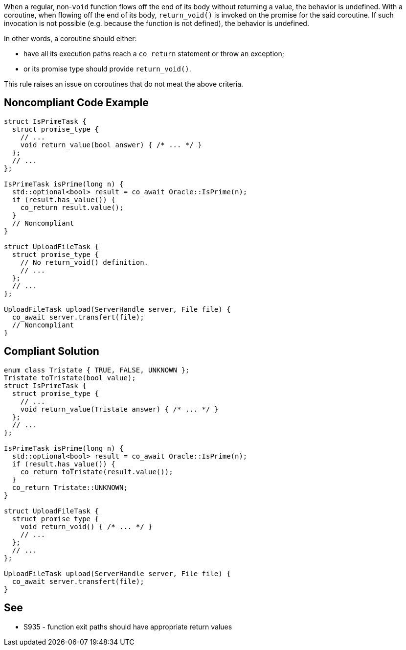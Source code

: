 When a regular, non-`void` function flows off the end of its body without returning a value, the behavior is undefined.
With a coroutine, when flowing off the end of its body, `return_void()` is invoked on the promise for the said coroutine.
If such invocation is not possible (e.g. because the function is not defined), the behavior is undefined.

In other words, a coroutine should either:

* have all its execution paths reach a `co_return` statement or throw an exception;
* or its promise type should provide `return_void()`.

This rule raises an issue on coroutines that do not meat the above criteria.

== Noncompliant Code Example

[source,cpp]
----
struct IsPrimeTask {
  struct promise_type {
    // ...
    void return_value(bool answer) { /* ... */ }
  };
  // ...
};

IsPrimeTask isPrime(long n) {
  std::optional<bool> result = co_await Oracle::IsPrime(n);
  if (result.has_value()) {
    co_return result.value();
  }
  // Noncompliant
}

struct UploadFileTask {
  struct promise_type {
    // No return_void() definition.
    // ...
  };
  // ...
};

UploadFileTask upload(ServerHandle server, File file) {
  co_await server.transfert(file);
  // Noncompliant
}
----

== Compliant Solution

[source,cpp]
----
enum class Tristate { TRUE, FALSE, UNKNOWN };
Tristate toTristate(bool value);
struct IsPrimeTask {
  struct promise_type {
    // ...
    void return_value(Tristate answer) { /* ... */ }
  };
  // ...
};

IsPrimeTask isPrime(long n) {
  std::optional<bool> result = co_await Oracle::IsPrime(n);
  if (result.has_value()) {
    co_return toTristate(result.value());
  }
  co_return Tristate::UNKNOWN;
}

struct UploadFileTask {
  struct promise_type {
    void return_void() { /* ... */ }
    // ...
  };
  // ...
};

UploadFileTask upload(ServerHandle server, File file) {
  co_await server.transfert(file);
}
----

== See

* S935 - function exit paths should have appropriate return values
